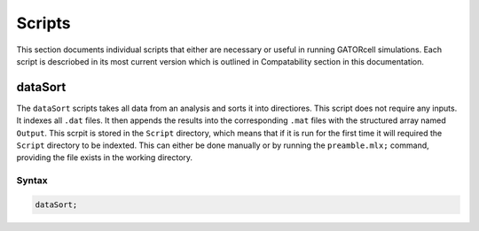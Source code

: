 Scripts
=======

This section documents individual scripts that either are necessary or useful in running GATORcell simulations. Each script is descriobed in its most current version which is outlined in Compatability section in this documentation.

dataSort
--------

The ``dataSort`` scripts takes all data from an analysis and sorts it into directiores. This script does not require any inputs. It indexes all ``.dat`` files. It then appends the results into the corresponding ``.mat`` files with the structured array named ``Output``. This scrpit is stored in the ``Script`` directory, which means that if it is run for the first time it will required the ``Script`` directory to be indexted. This can either be done manually or by running the ``preamble.mlx;`` command, providing the file exists in the working directory.

Syntax
++++++

.. code-block:: matlab
    
    dataSort;